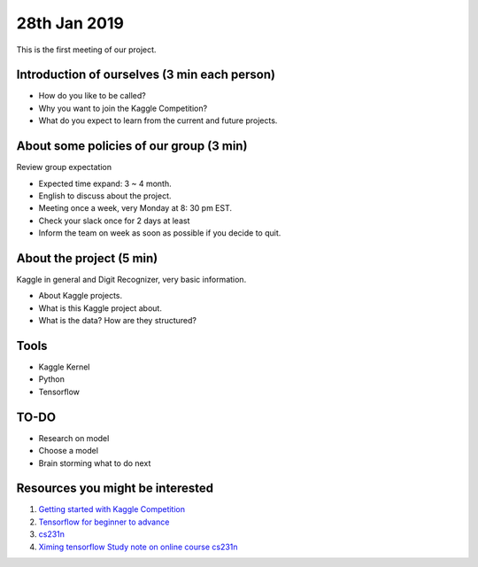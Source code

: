 28th Jan 2019
================

This is the first meeting of our project. 


###############################################
Introduction of ourselves (3 min each person)
###############################################

* How do you like to be called?
* Why you want to join the Kaggle Competition?
* What do you expect to learn from the current and future projects.


########################################
About some policies of our group (3 min)
########################################
Review group expectation

* Expected time expand: 3 ~ 4 month. 
* English to discuss about the project. 
* Meeting once a week, very Monday at 8: 30 pm EST. 
* Check your slack once for 2 days at least
* Inform the team on week as soon as possible if you decide to quit.


###########################
About the project (5 min)
###########################
Kaggle in general and Digit Recognizer, very basic information.  

* About Kaggle projects.
* What is this Kaggle project about.
* What is the data? How are they structured?

###########################
Tools
###########################

* Kaggle Kernel
* Python
* Tensorflow

###########################
TO-DO
###########################

* Research on model
* Choose a model
* Brain storming what to do next 

##################################
Resources you might be interested
##################################

1. `Getting started with Kaggle Competition <https://towardsdatascience.com/machine-learning-kaggle-competition-part-one-getting-started-32fb9ff47426>`_
2. `Tensorflow for beginner to advance <https://www.kaggle.com/ashishpatel26/tensorflow-for-beginner-to-advance>`_
3. `cs231n <http://cs231n.stanford.edu/>`_
4. `Ximing tensorflow Study note on online course cs231n <https://github.com/XimingFeng/cs231n-assignment2/blob/master/TensorFlow.ipynb>`_


